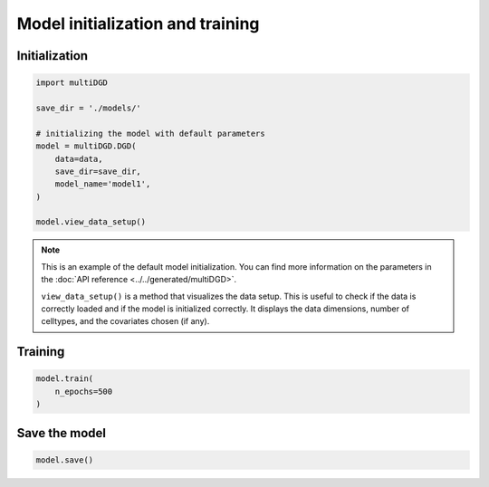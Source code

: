 Model initialization and training
=================================

Initialization
--------------

.. code-block:: python

    import multiDGD

    save_dir = './models/'

    # initializing the model with default parameters
    model = multiDGD.DGD(
        data=data,
        save_dir=save_dir,
        model_name='model1',
    )

    model.view_data_setup()

.. note::

    This is an example of the default model initialization. You can find more information on the parameters in the :doc:`API reference <../../generated/multiDGD>`.

    ``view_data_setup()`` is a method that visualizes the data setup. This is useful to check if the data is correctly loaded and if the model is initialized correctly.
    It displays the data dimensions, number of celltypes, and the covariates chosen (if any).

Training
--------

.. code-block:: python

    model.train(
        n_epochs=500
    )

Save the model
--------------

.. code-block:: python

    model.save()